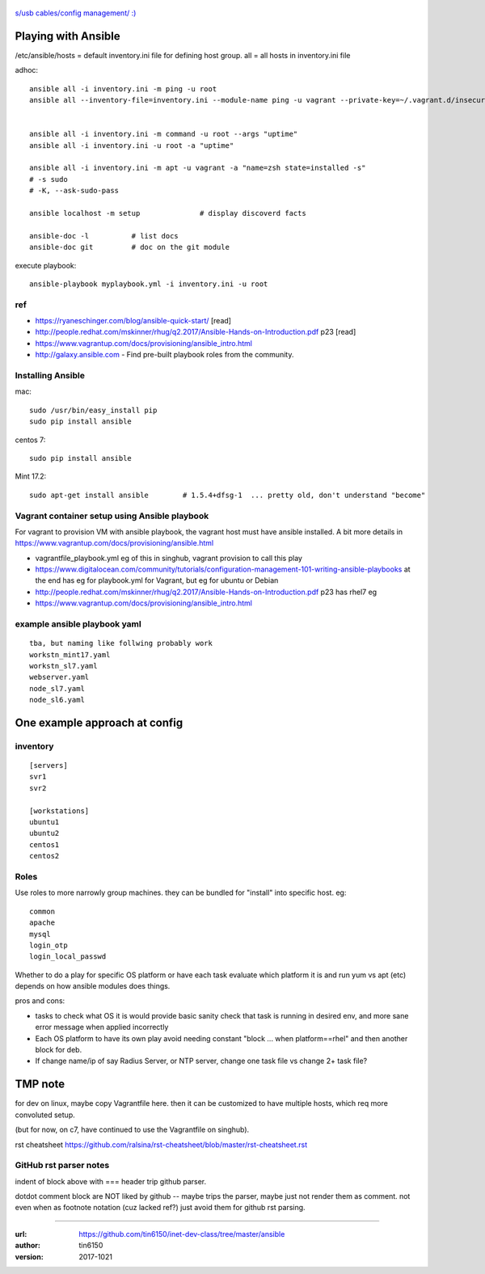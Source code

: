 .. figure:: xkcd_usb_cables.png
    :align: center
    :alt: https://www.explainxkcd.com/wiki/index.php/1892:_USB_Cables

    `s/usb cables/config management/ :) <https://www.explainxkcd.com/wiki/index.php/1892:_USB_Cables>`_



Playing with Ansible
********************


/etc/ansible/hosts  = default inventory.ini file for defining host group.  
all = all hosts in inventory.ini file


adhoc::

    ansible all -i inventory.ini -m ping -u root
    ansible all --inventory-file=inventory.ini --module-name ping -u vagrant --private-key=~/.vagrant.d/insecure_private_key


    ansible all -i inventory.ini -m command -u root --args "uptime"
    ansible all -i inventory.ini -u root -a "uptime"

    ansible all -i inventory.ini -m apt -u vagrant -a "name=zsh state=installed -s"
    # -s sudo 
    # -K, --ask-sudo-pass

    ansible localhost -m setup              # display discoverd facts

    ansible-doc -l          # list docs
    ansible-doc git         # doc on the git module

execute playbook::

    ansible-playbook myplaybook.yml -i inventory.ini -u root



ref
---

* https://ryaneschinger.com/blog/ansible-quick-start/                                       [read]
* http://people.redhat.com/mskinner/rhug/q2.2017/Ansible-Hands-on-Introduction.pdf p23      [read]
* https://www.vagrantup.com/docs/provisioning/ansible_intro.html

* http://galaxy.ansible.com - Find pre-built playbook roles from the community.



Installing Ansible
------------------

mac::

    sudo /usr/bin/easy_install pip 
    sudo pip install ansible

centos 7::

    sudo pip install ansible

Mint 17.2::

    sudo apt-get install ansible	# 1.5.4+dfsg-1  ... pretty old, don't understand "become"


Vagrant container setup using Ansible playbook
----------------------------------------------

For vagrant to provision VM with ansible playbook, the vagrant host must have ansible installed.
A bit more details in https://www.vagrantup.com/docs/provisioning/ansible.html


* vagrantfile_playbook.yml 
  eg of this in singhub, vagrant provision to call this play
* https://www.digitalocean.com/community/tutorials/configuration-management-101-writing-ansible-playbooks 
  at the end has eg for playbook.yml for Vagrant, but eg for ubuntu or Debian
* http://people.redhat.com/mskinner/rhug/q2.2017/Ansible-Hands-on-Introduction.pdf p23 has rhel7 eg
* https://www.vagrantup.com/docs/provisioning/ansible_intro.html


example ansible playbook yaml 
-----------------------------

::

        tba, but naming like follwing probably work
        workstn_mint17.yaml
        workstn_sl7.yaml
        webserver.yaml
        node_sl7.yaml
        node_sl6.yaml



One example approach at config
******************************


inventory
---------

::

    [servers]
    svr1
    svr2

    [workstations]
    ubuntu1
    ubuntu2
    centos1
    centos2


Roles
-----

Use roles to more narrowly group machines.   they can be bundled for "install" into specific host.
eg:    

::

    common
    apache
    mysql
    login_otp
    login_local_passwd


Whether to do a play for specific OS platform 
or have each task evaluate which platform it is and run yum vs apt (etc) depends on how
ansible modules does things.

pros and cons:

- tasks to check what OS it is would provide basic sanity check that task is running in desired env, and more sane error message when applied incorrectly
- Each OS platform to have its own play avoid needing constant "block ... when platform==rhel"  and then another block for deb.
- If change name/ip of say Radius Server, or NTP server, change one task file vs change 2+ task file?
    


TMP note
********

for dev on linux, 
maybe copy Vagrantfile here.
then it can be customized to have multiple hosts, which req more convoluted setup.

(but for now, on c7, have continued to use the Vagrantfile on singhub).

rst cheatsheet https://github.com/ralsina/rst-cheatsheet/blob/master/rst-cheatsheet.rst



GitHub rst parser notes
-----------------------

indent of block above with === header trip github parser.

dotdot comment block are NOT liked by github -- maybe trips the parser, maybe just not render them as comment.
not even when as footnote notation (cuz lacked ref?)  just avoid them for github rst parsing.


~~~~


:url: https://github.com/tin6150/inet-dev-class/tree/master/ansible
:author: tin6150
:version: 2017-1021

